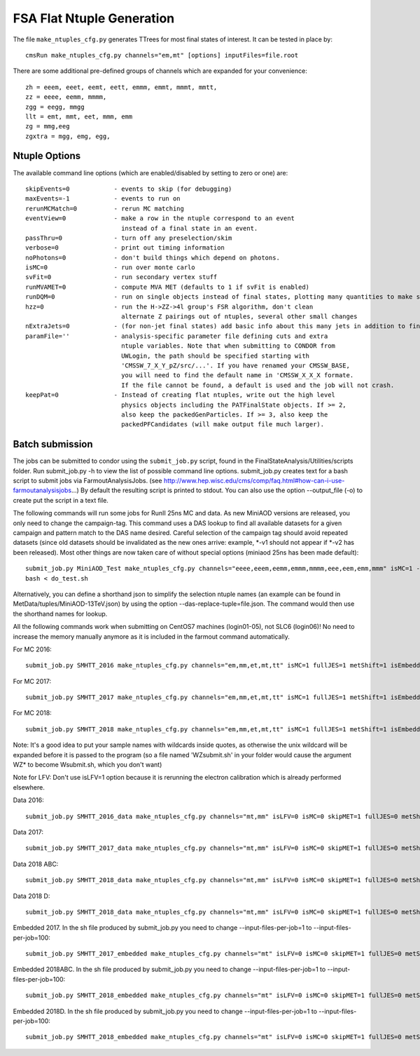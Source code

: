 FSA Flat Ntuple Generation
==========================

The file ``make_ntuples_cfg.py`` generates TTrees for most final states of 
interest.  It can be tested in place by::

    cmsRun make_ntuples_cfg.py channels="em,mt" [options] inputFiles=file.root

There are some additional pre-defined groups of channels which are expanded
for your convenience::

    zh = eeem, eeet, eemt, eett, emmm, emmt, mmmt, mmtt,
    zz = eeee, eemm, mmmm,
    zgg = eegg, mmgg
    llt = emt, mmt, eet, mmm, emm
    zg = mmg,eeg
    zgxtra = mgg, emg, egg,


Ntuple Options
--------------

The available command line options (which are enabled/disabled by setting to
zero or one) are::

    skipEvents=0            - events to skip (for debugging)
    maxEvents=-1            - events to run on
    rerunMCMatch=0          - rerun MC matching
    eventView=0             - make a row in the ntuple correspond to an event
                              instead of a final state in an event.
    passThru=0              - turn off any preselection/skim
    verbose=0               - print out timing information
    noPhotons=0             - don't build things which depend on photons.
    isMC=0                  - run over monte carlo
    svFit=0                 - run secondary vertex stuff
    runMVAMET=0             - compute MVA MET (defaults to 1 if svFit is enabled)
    runDQM=0                - run on single objects instead of final states, plotting many quantities to make sure things work
    hzz=0                   - run the H->ZZ->4l group's FSR algorithm, don't clean
                              alternate Z pairings out of ntuples, several other small changes
    nExtraJets=0            - (for non-jet final states) add basic info about this many jets in addition to final state branches
    paramFile=''            - analysis-specific parameter file defining cuts and extra 
                              ntuple variables. Note that when submitting to CONDOR from
                              UWLogin, the path should be specified starting with
                              'CMSSW_7_X_Y_pZ/src/...'. If you have renamed your CMSSW_BASE, 
                              you will need to find the default name in 'CMSSW_X_X_X formate. 
                              If the file cannot be found, a default is used and the job will not crash.
    keepPat=0               - Instead of creating flat ntuples, write out the high level
                              physics objects including the PATFinalState objects. If >= 2,
                              also keep the packedGenParticles. If >= 3, also keep the 
                              packedPFCandidates (will make output file much larger).

Batch submission
----------------

The jobs can be submitted to condor using the ``submit_job.py`` script, found in
the FinalStateAnalysis/Utilities/scripts folder. Run submit_job.py -h to view the
list of possible command line options. submit_job.py creates text for a bash script 
to submit jobs via FarmoutAnalysisJobs.
(see http://www.hep.wisc.edu/cms/comp/faq.html#how-can-i-use-farmoutanalysisjobs...)
By default the resulting script is printed to stdout. You can also use the option
--output_file (-o) to create put the script in a text file.

The following commands will run some jobs for RunII 25ns MC and data. As new MiniAOD versions are released,
you only need to change the campaign-tag. This command uses a DAS lookup to find all available
datasets for a given campaign and pattern match to the DAS name desired. Careful selection of 
the campaign tag should avoid repeated datasets (since old datasets should be invalidated as
the new ones arrive: example, *-v1 should not appear if *-v2 has been released). Most other
things are now taken care of without special options (miniaod 25ns has been made default)::

   submit_job.py MiniAOD_Test make_ntuples_cfg.py channels="eeee,eeem,eemm,emmm,mmmm,eee,eem,emm,mmm" isMC=1 --campaign-tag="RunIISpring15MiniAODv2-74X_mcRun2_asymptotic_v2-v*" --samples "ZZTo4L*" "WZJetsTo3LNu*" "WJetsToLNu_13TeV*" "T*_tW*" "T*ToLeptons_*" "TTW*" "TTZ*" "TTJets_MSDecaysCKM*" "DYJetsToLL_M-50_13TeV*" -o do_test.sh
   bash < do_test.sh

Alternatively, you can define a shorthand json to simplify the selection ntuple names (an example
can be found in MetData/tuples/MiniAOD-13TeV.json) by using the option --das-replace-tuple=file.json. 
The command would then use the shorthand names for lookup.

All the following commands work when submitting on CentOS7 machines (login01-05), not SLC6 (login06)! No need to increase the memory manually anymore as it is included in the farmout command automatically.

For MC 2016::

   submit_job.py SMHTT_2016 make_ntuples_cfg.py channels="em,mm,et,mt,tt" isMC=1 fullJES=1 metShift=1 isEmbedded=0 skipMET=1 htt=1 era="2016" isLFV=0 runMVAMET=0 paramFile=CMSSW_10_2_16_UL/src/FinalStateAnalysis/NtupleTools/python/parameters/ztt.py --extra-usercode-files src/FinalStateAnalysis/NtupleTools/python/parameters --extra-usercode-files src/../cfipython/slc7_amd64_gcc700/RecoEgamma/EgammaTools --das-replace=../../MetaData/tuples/MiniAOD-2016_SMHTT_MC.json --campaign-tag="RunIISummer16MiniAODv3-PUMoriond17_94X*" --samples "*" -o submit_mc_2016.sh

For MC 2017::

   submit_job.py SMHTT_2017 make_ntuples_cfg.py channels="em,mm,et,mt,tt" isMC=1 fullJES=1 metShift=1 isEmbedded=0 skipMET=1 htt=1 era="2017" isLFV=0 runMVAMET=0 paramFile=CMSSW_10_2_16_UL/src/FinalStateAnalysis/NtupleTools/python/parameters/ztt.py --extra-usercode-files src/FinalStateAnalysis/NtupleTools/python/parameters --extra-usercode-files src/../cfipython/slc7_amd64_gcc700/RecoEgamma/EgammaTools --das-replace=../../MetaData/tuples/MiniAOD-2017_SMHTT_MC.json --campaign-tag="RunIIFall17MiniAODv2-PU2017*v14*" --samples "*" -o submit_mc_2017.sh

For MC 2018::

   submit_job.py SMHTT_2018 make_ntuples_cfg.py channels="em,mm,et,mt,tt" isMC=1 fullJES=1 metShift=1 isEmbedded=0 skipMET=1 htt=1 era="2018" isLFV=0 runMVAMET=0 paramFile=CMSSW_10_2_16_UL/src/FinalStateAnalysis/NtupleTools/python/parameters/ztt.py --extra-usercode-files src/FinalStateAnalysis/NtupleTools/python/parameters --extra-usercode-files src/../cfipython/slc7_amd64_gcc700/RecoEgamma/EgammaTools --das-replace=../../MetaData/tuples/MiniAOD-2018_SMHTT_MC.json --campaign-tag="RunIIAutumn18MiniAOD-102X_upgrade2018*" --samples "*" -o submit_mc_2018.sh
   
   
Note: It's a good idea to put your sample names with wildcards inside quotes, as otherwise the unix 
wildcard will be expanded before it is passed to the program (so a file named 'WZsubmit.sh' in your 
folder would cause the argument WZ* to become Wsubmit.sh, which you don't want)

Note for LFV: Don't use isLFV=1 option because it is rerunning the electron calibration which is already performed elsewhere.


Data 2016::

   submit_job.py SMHTT_2016_data make_ntuples_cfg.py channels="mt,mm" isLFV=0 isMC=0 skipMET=1 fullJES=0 metShift=0 htt=1 era="2016" runMVAMET=0 isEmbedded=0 paramFile=CMSSW_10_2_16_UL/src/FinalStateAnalysis/NtupleTools/python/parameters/ztt.py --extra-usercode-files src/FinalStateAnalysis/NtupleTools/python/parameters --extra-usercode-files src/../cfipython/slc7_amd64_gcc700/RecoEgamma/EgammaTools --das-replace=../../MetaData/tuples/MiniAOD-2016_Data.json --apply-cmsRun-lumimask --samples "data_SingleMu*" -o submit_data_mt_2016.sh --data --lumimask-json Cert_271036-284044_13TeV_23Sep2016ReReco_Collisions16_JSON.txt

Data 2017::

   submit_job.py SMHTT_2017_data make_ntuples_cfg.py channels="mt,mm" isLFV=0 isMC=0 skipMET=1 fullJES=0 metShift=0 htt=1 era="2017" runMVAMET=0 isEmbedded=0 paramFile=CMSSW_10_2_16_UL/src/FinalStateAnalysis/NtupleTools/python/parameters/ztt.py --extra-usercode-files src/FinalStateAnalysis/NtupleTools/python/parameters --extra-usercode-files src/../cfipython/slc7_amd64_gcc700/RecoEgamma/EgammaTools --das-replace=../../MetaData/tuples/MiniAOD-2017_Data.json --apply-cmsRun-lumimask --samples "data_SingleMu*" -o submit_data_mt_2017.sh --data --lumimask-json Cert_294927-306462_13TeV_EOY2017ReReco_Collisions17_JSON.txt

Data 2018 ABC::

   submit_job.py SMHTT_2018_data make_ntuples_cfg.py channels="mt,mm" isLFV=0 isMC=0 skipMET=1 fullJES=0 metShift=0 htt=1 era="2018" runMVAMET=0 isEmbedded=0 paramFile=CMSSW_10_2_16_UL/src/FinalStateAnalysis/NtupleTools/python/parameters/ztt.py --extra-usercode-files src/FinalStateAnalysis/NtupleTools/python/parameters --extra-usercode-files src/../cfipython/slc7_amd64_gcc700/RecoEgamma/EgammaTools --das-replace=../../MetaData/tuples/MiniAOD-2018_DataRereco.json --apply-cmsRun-lumimask --samples "data_SingleMu*" -o submit_dataMu_mt_2018.sh --data --lumimask-json Cert_314472-325175_13TeV_17SeptEarlyReReco2018ABC_PromptEraD_Collisions18_JSON.txt

Data 2018 D::

   submit_job.py SMHTT_2018_data make_ntuples_cfg.py channels="mt,mm" isLFV=0 isMC=0 skipMET=1 fullJES=0 metShift=0 htt=1 era="2018prompt" runMVAMET=0 isEmbedded=0 paramFile=CMSSW_10_2_16_UL/src/FinalStateAnalysis/NtupleTools/python/parameters/ztt.py --extra-usercode-files src/FinalStateAnalysis/NtupleTools/python/parameters --extra-usercode-files src/../cfipython/slc7_amd64_gcc700/RecoEgamma/EgammaTools --das-replace=../../MetaData/tuples/MiniAOD-2018_DataPrompt.json --apply-cmsRun-lumimask --samples "data_SingleMu*" -o submit_dataMu_mt_2018D.sh --data --lumimask-json Cert_314472-325175_13TeV_17SeptEarlyReReco2018ABC_PromptEraD_Collisions18_JSON.txt
   

Embedded 2017. In the sh file produced by submit_job.py you need to change --input-files-per-job=1 to --input-files-per-job=100::

   submit_job.py SMHTT_2017_embedded make_ntuples_cfg.py channels="mt" isLFV=0 isMC=0 skipMET=1 fullJES=0 metShift=0 htt=1 era="2017" runMVAMET=0 isEmbedded=1 paramFile=CMSSW_10_2_16_UL/src/FinalStateAnalysis/NtupleTools/python/parameters/ztt.py --extra-usercode-files src/FinalStateAnalysis/NtupleTools/python/parameters --extra-usercode-files src/../cfipython/slc7_amd64_gcc700/RecoEgamma/EgammaTools --das-replace=../../MetaData/tuples/MiniAOD-2017_Embedded.json --apply-cmsRun-lumimask --samples "*MuTau*" -o submit_embedded_2017.sh --embedded --instance prod/phys03 --lumimask-json Cert_294927-306462_13TeV_EOY2017ReReco_Collisions17_JSON.txt

Embedded 2018ABC. In the sh file produced by submit_job.py you need to change --input-files-per-job=1 to --input-files-per-job=100::

   submit_job.py SMHTT_2018_embedded make_ntuples_cfg.py channels="mt" isLFV=0 isMC=0 skipMET=1 fullJES=0 metShift=0 htt=1 era="2018" runMVAMET=0 isEmbedded=1 paramFile=CMSSW_10_2_16_UL/src/FinalStateAnalysis/NtupleTools/python/parameters/ztt.py --extra-usercode-files src/FinalStateAnalysis/NtupleTools/python/parameters --extra-usercode-files src/../cfipython/slc7_amd64_gcc700/RecoEgamma/EgammaTools --das-replace=../../MetaData/tuples/MiniAOD-2018ABC_Embedded.json --apply-cmsRun-lumimask --samples "*MuTau*" -o submit_embedded_2018ABC.sh --embedded --instance prod/phys03 --lumimask-json Cert_314472-325175_13TeV_17SeptEarlyReReco2018ABC_PromptEraD_Collisions18_JSON.txt

Embedded 2018D. In the sh file produced by submit_job.py you need to change --input-files-per-job=1 to --input-files-per-job=100::

   submit_job.py SMHTT_2018_embedded make_ntuples_cfg.py channels="mt" isLFV=0 isMC=0 skipMET=1 fullJES=0 metShift=0 htt=1 era="2018prompt" runMVAMET=0 isEmbedded=1 paramFile=CMSSW_10_2_16_UL/src/FinalStateAnalysis/NtupleTools/python/parameters/ztt.py --extra-usercode-files src/FinalStateAnalysis/NtupleTools/python/parameters --extra-usercode-files src/../cfipython/slc7_amd64_gcc700/RecoEgamma/EgammaTools --das-replace=../../MetaData/tuples/MiniAOD-2018D_Embedded.json --apply-cmsRun-lumimask --samples "*MuTau*" -o submit_embedded_2018D.sh --embedded --instance prod/phys03 --lumimask-json Cert_314472-325175_13TeV_17SeptEarlyReReco2018ABC_PromptEraD_Collisions18_JSON.txt



